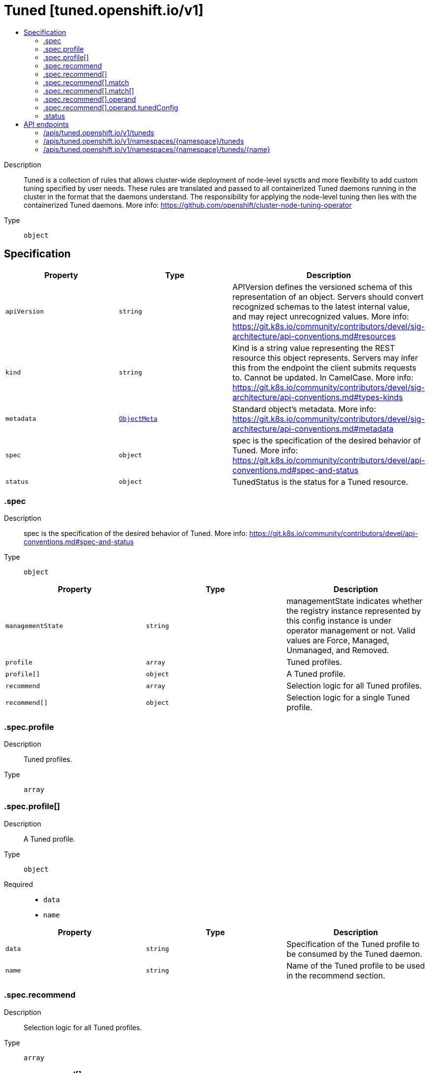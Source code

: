 // Automatically generated by 'openshift-apidocs-gen'. Do not edit.
:_mod-docs-content-type: ASSEMBLY
[id="tuned-tuned-openshift-io-v1"]
= Tuned [tuned.openshift.io/v1]
:toc: macro
:toc-title:

toc::[]


Description::
+
--
Tuned is a collection of rules that allows cluster-wide deployment
of node-level sysctls and more flexibility to add custom tuning
specified by user needs.  These rules are translated and passed to all
containerized Tuned daemons running in the cluster in the format that
the daemons understand. The responsibility for applying the node-level
tuning then lies with the containerized Tuned daemons. More info:
https://github.com/openshift/cluster-node-tuning-operator
--

Type::
  `object`



== Specification

[cols="1,1,1",options="header"]
|===
| Property | Type | Description

| `apiVersion`
| `string`
| APIVersion defines the versioned schema of this representation of an object. Servers should convert recognized schemas to the latest internal value, and may reject unrecognized values. More info: https://git.k8s.io/community/contributors/devel/sig-architecture/api-conventions.md#resources

| `kind`
| `string`
| Kind is a string value representing the REST resource this object represents. Servers may infer this from the endpoint the client submits requests to. Cannot be updated. In CamelCase. More info: https://git.k8s.io/community/contributors/devel/sig-architecture/api-conventions.md#types-kinds

| `metadata`
| xref:../objects/index.adoc#io-k8s-apimachinery-pkg-apis-meta-v1-ObjectMeta[`ObjectMeta`]
| Standard object's metadata. More info: https://git.k8s.io/community/contributors/devel/sig-architecture/api-conventions.md#metadata

| `spec`
| `object`
| spec is the specification of the desired behavior of Tuned. More info:
https://git.k8s.io/community/contributors/devel/api-conventions.md#spec-and-status

| `status`
| `object`
| TunedStatus is the status for a Tuned resource.

|===
=== .spec
Description::
+
--
spec is the specification of the desired behavior of Tuned. More info:
https://git.k8s.io/community/contributors/devel/api-conventions.md#spec-and-status
--

Type::
  `object`




[cols="1,1,1",options="header"]
|===
| Property | Type | Description

| `managementState`
| `string`
| managementState indicates whether the registry instance represented
by this config instance is under operator management or not.  Valid
values are Force, Managed, Unmanaged, and Removed.

| `profile`
| `array`
| Tuned profiles.

| `profile[]`
| `object`
| A Tuned profile.

| `recommend`
| `array`
| Selection logic for all Tuned profiles.

| `recommend[]`
| `object`
| Selection logic for a single Tuned profile.

|===
=== .spec.profile
Description::
+
--
Tuned profiles.
--

Type::
  `array`




=== .spec.profile[]
Description::
+
--
A Tuned profile.
--

Type::
  `object`

Required::
  - `data`
  - `name`



[cols="1,1,1",options="header"]
|===
| Property | Type | Description

| `data`
| `string`
| Specification of the Tuned profile to be consumed by the Tuned daemon.

| `name`
| `string`
| Name of the Tuned profile to be used in the recommend section.

|===
=== .spec.recommend
Description::
+
--
Selection logic for all Tuned profiles.
--

Type::
  `array`




=== .spec.recommend[]
Description::
+
--
Selection logic for a single Tuned profile.
--

Type::
  `object`

Required::
  - `priority`
  - `profile`



[cols="1,1,1",options="header"]
|===
| Property | Type | Description

| `machineConfigLabels`
| `object (string)`
| MachineConfigLabels specifies the labels for a MachineConfig. The MachineConfig is created
automatically to apply additional host settings (e.g. kernel boot parameters) profile 'Profile'
needs and can only be applied by creating a MachineConfig. This involves finding all
MachineConfigPools with machineConfigSelector matching the MachineConfigLabels and setting the
profile 'Profile' on all nodes that match the MachineConfigPools' nodeSelectors.

| `match`
| `array`
| Rules governing application of a Tuned profile connected by logical OR operator.

| `match[]`
| `object`
| Rules governing application of a Tuned profile.

| `operand`
| `object`
| Optional operand configuration.

| `priority`
| `integer`
| Tuned profile priority. Highest priority is 0.

| `profile`
| `string`
| Name of the Tuned profile to recommend.

|===
=== .spec.recommend[].match
Description::
+
--
Rules governing application of a Tuned profile connected by logical OR operator.
--

Type::
  `array`




=== .spec.recommend[].match[]
Description::
+
--
Rules governing application of a Tuned profile.
--

Type::
  `object`

Required::
  - `label`



[cols="1,1,1",options="header"]
|===
| Property | Type | Description

| `label`
| `string`
| Node or Pod label name.

| `match`
| `array (undefined)`
| Additional rules governing application of the tuned profile connected by logical AND operator.

| `type`
| `string`
| Match type: [node/pod]. If omitted, "node" is assumed.

| `value`
| `string`
| Node or Pod label value. If omitted, the presence of label name is enough to match.

|===
=== .spec.recommend[].operand
Description::
+
--
Optional operand configuration.
--

Type::
  `object`




[cols="1,1,1",options="header"]
|===
| Property | Type | Description

| `debug`
| `boolean`
| turn debugging on/off for the TuneD daemon: true/false (default is false)

| `tunedConfig`
| `object`
| Global configuration for the TuneD daemon as defined in tuned-main.conf

| `verbosity`
| `integer`
| klog logging verbosity

|===
=== .spec.recommend[].operand.tunedConfig
Description::
+
--
Global configuration for the TuneD daemon as defined in tuned-main.conf
--

Type::
  `object`




[cols="1,1,1",options="header"]
|===
| Property | Type | Description

| `reapply_sysctl`
| `boolean`
| turn reapply_sysctl functionality on/off for the TuneD daemon: true/false

|===
=== .status
Description::
+
--
TunedStatus is the status for a Tuned resource.
--

Type::
  `object`





== API endpoints

The following API endpoints are available:

* `/apis/tuned.openshift.io/v1/tuneds`
- `GET`: list objects of kind Tuned
* `/apis/tuned.openshift.io/v1/namespaces/{namespace}/tuneds`
- `DELETE`: delete collection of Tuned
- `GET`: list objects of kind Tuned
- `POST`: create a Tuned
* `/apis/tuned.openshift.io/v1/namespaces/{namespace}/tuneds/{name}`
- `DELETE`: delete a Tuned
- `GET`: read the specified Tuned
- `PATCH`: partially update the specified Tuned
- `PUT`: replace the specified Tuned


=== /apis/tuned.openshift.io/v1/tuneds



HTTP method::
  `GET`

Description::
  list objects of kind Tuned


.HTTP responses
[cols="1,1",options="header"]
|===
| HTTP code | Reponse body
| 200 - OK
| xref:../objects/index.adoc#io-openshift-tuned-v1-TunedList[`TunedList`] schema
| 401 - Unauthorized
| Empty
|===


=== /apis/tuned.openshift.io/v1/namespaces/{namespace}/tuneds



HTTP method::
  `DELETE`

Description::
  delete collection of Tuned




.HTTP responses
[cols="1,1",options="header"]
|===
| HTTP code | Reponse body
| 200 - OK
| xref:../objects/index.adoc#io-k8s-apimachinery-pkg-apis-meta-v1-Status[`Status`] schema
| 401 - Unauthorized
| Empty
|===

HTTP method::
  `GET`

Description::
  list objects of kind Tuned




.HTTP responses
[cols="1,1",options="header"]
|===
| HTTP code | Reponse body
| 200 - OK
| xref:../objects/index.adoc#io-openshift-tuned-v1-TunedList[`TunedList`] schema
| 401 - Unauthorized
| Empty
|===

HTTP method::
  `POST`

Description::
  create a Tuned


.Query parameters
[cols="1,1,2",options="header"]
|===
| Parameter | Type | Description
| `dryRun`
| `string`
| When present, indicates that modifications should not be persisted. An invalid or unrecognized dryRun directive will result in an error response and no further processing of the request. Valid values are: - All: all dry run stages will be processed
| `fieldValidation`
| `string`
| fieldValidation instructs the server on how to handle objects in the request (POST/PUT/PATCH) containing unknown or duplicate fields. Valid values are: - Ignore: This will ignore any unknown fields that are silently dropped from the object, and will ignore all but the last duplicate field that the decoder encounters. This is the default behavior prior to v1.23. - Warn: This will send a warning via the standard warning response header for each unknown field that is dropped from the object, and for each duplicate field that is encountered. The request will still succeed if there are no other errors, and will only persist the last of any duplicate fields. This is the default in v1.23+ - Strict: This will fail the request with a BadRequest error if any unknown fields would be dropped from the object, or if any duplicate fields are present. The error returned from the server will contain all unknown and duplicate fields encountered.
|===

.Body parameters
[cols="1,1,2",options="header"]
|===
| Parameter | Type | Description
| `body`
| xref:../node_apis/tuned-tuned-openshift-io-v1.adoc#tuned-tuned-openshift-io-v1[`Tuned`] schema
|
|===

.HTTP responses
[cols="1,1",options="header"]
|===
| HTTP code | Reponse body
| 200 - OK
| xref:../node_apis/tuned-tuned-openshift-io-v1.adoc#tuned-tuned-openshift-io-v1[`Tuned`] schema
| 201 - Created
| xref:../node_apis/tuned-tuned-openshift-io-v1.adoc#tuned-tuned-openshift-io-v1[`Tuned`] schema
| 202 - Accepted
| xref:../node_apis/tuned-tuned-openshift-io-v1.adoc#tuned-tuned-openshift-io-v1[`Tuned`] schema
| 401 - Unauthorized
| Empty
|===


=== /apis/tuned.openshift.io/v1/namespaces/{namespace}/tuneds/{name}

.Global path parameters
[cols="1,1,2",options="header"]
|===
| Parameter | Type | Description
| `name`
| `string`
| name of the Tuned
|===


HTTP method::
  `DELETE`

Description::
  delete a Tuned


.Query parameters
[cols="1,1,2",options="header"]
|===
| Parameter | Type | Description
| `dryRun`
| `string`
| When present, indicates that modifications should not be persisted. An invalid or unrecognized dryRun directive will result in an error response and no further processing of the request. Valid values are: - All: all dry run stages will be processed
|===


.HTTP responses
[cols="1,1",options="header"]
|===
| HTTP code | Reponse body
| 200 - OK
| xref:../objects/index.adoc#io-k8s-apimachinery-pkg-apis-meta-v1-Status[`Status`] schema
| 202 - Accepted
| xref:../objects/index.adoc#io-k8s-apimachinery-pkg-apis-meta-v1-Status[`Status`] schema
| 401 - Unauthorized
| Empty
|===

HTTP method::
  `GET`

Description::
  read the specified Tuned




.HTTP responses
[cols="1,1",options="header"]
|===
| HTTP code | Reponse body
| 200 - OK
| xref:../node_apis/tuned-tuned-openshift-io-v1.adoc#tuned-tuned-openshift-io-v1[`Tuned`] schema
| 401 - Unauthorized
| Empty
|===

HTTP method::
  `PATCH`

Description::
  partially update the specified Tuned


.Query parameters
[cols="1,1,2",options="header"]
|===
| Parameter | Type | Description
| `dryRun`
| `string`
| When present, indicates that modifications should not be persisted. An invalid or unrecognized dryRun directive will result in an error response and no further processing of the request. Valid values are: - All: all dry run stages will be processed
| `fieldValidation`
| `string`
| fieldValidation instructs the server on how to handle objects in the request (POST/PUT/PATCH) containing unknown or duplicate fields. Valid values are: - Ignore: This will ignore any unknown fields that are silently dropped from the object, and will ignore all but the last duplicate field that the decoder encounters. This is the default behavior prior to v1.23. - Warn: This will send a warning via the standard warning response header for each unknown field that is dropped from the object, and for each duplicate field that is encountered. The request will still succeed if there are no other errors, and will only persist the last of any duplicate fields. This is the default in v1.23+ - Strict: This will fail the request with a BadRequest error if any unknown fields would be dropped from the object, or if any duplicate fields are present. The error returned from the server will contain all unknown and duplicate fields encountered.
|===


.HTTP responses
[cols="1,1",options="header"]
|===
| HTTP code | Reponse body
| 200 - OK
| xref:../node_apis/tuned-tuned-openshift-io-v1.adoc#tuned-tuned-openshift-io-v1[`Tuned`] schema
| 401 - Unauthorized
| Empty
|===

HTTP method::
  `PUT`

Description::
  replace the specified Tuned


.Query parameters
[cols="1,1,2",options="header"]
|===
| Parameter | Type | Description
| `dryRun`
| `string`
| When present, indicates that modifications should not be persisted. An invalid or unrecognized dryRun directive will result in an error response and no further processing of the request. Valid values are: - All: all dry run stages will be processed
| `fieldValidation`
| `string`
| fieldValidation instructs the server on how to handle objects in the request (POST/PUT/PATCH) containing unknown or duplicate fields. Valid values are: - Ignore: This will ignore any unknown fields that are silently dropped from the object, and will ignore all but the last duplicate field that the decoder encounters. This is the default behavior prior to v1.23. - Warn: This will send a warning via the standard warning response header for each unknown field that is dropped from the object, and for each duplicate field that is encountered. The request will still succeed if there are no other errors, and will only persist the last of any duplicate fields. This is the default in v1.23+ - Strict: This will fail the request with a BadRequest error if any unknown fields would be dropped from the object, or if any duplicate fields are present. The error returned from the server will contain all unknown and duplicate fields encountered.
|===

.Body parameters
[cols="1,1,2",options="header"]
|===
| Parameter | Type | Description
| `body`
| xref:../node_apis/tuned-tuned-openshift-io-v1.adoc#tuned-tuned-openshift-io-v1[`Tuned`] schema
|
|===

.HTTP responses
[cols="1,1",options="header"]
|===
| HTTP code | Reponse body
| 200 - OK
| xref:../node_apis/tuned-tuned-openshift-io-v1.adoc#tuned-tuned-openshift-io-v1[`Tuned`] schema
| 201 - Created
| xref:../node_apis/tuned-tuned-openshift-io-v1.adoc#tuned-tuned-openshift-io-v1[`Tuned`] schema
| 401 - Unauthorized
| Empty
|===
